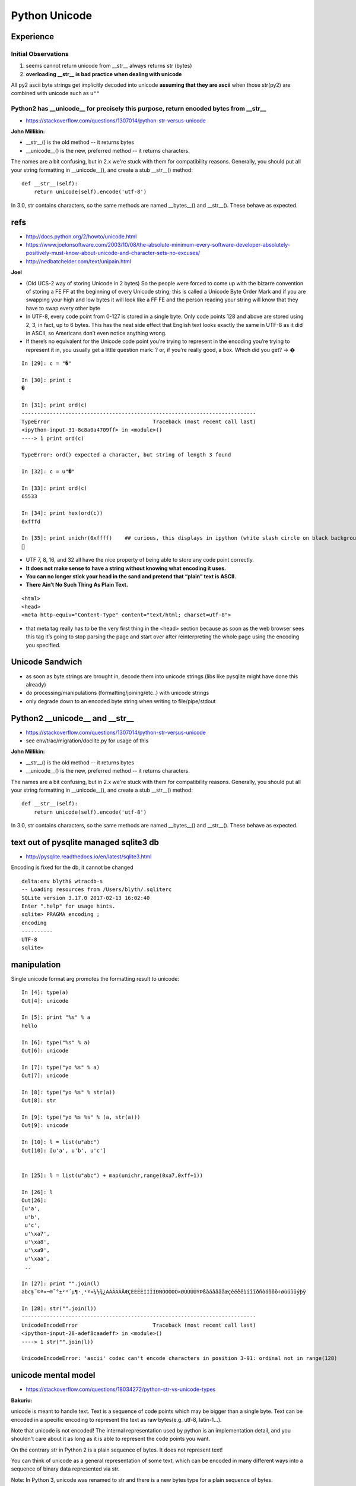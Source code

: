 Python Unicode
=================

Experience
------------

Initial Observations
~~~~~~~~~~~~~~~~~~~~~~~

1. seems cannot return unicode from __str__ always returns str (bytes)
2. **overloading __str__ is bad practice when dealing with unicode**

All py2 ascii byte strings get implicitly decoded into unicode 
**assuming that they are ascii** when those str(py2) 
are combined with unicode such as ``u""``


Python2 has __unicode__ for precisely this purpose, return encoded bytes from __str__
~~~~~~~~~~~~~~~~~~~~~~~~~~~~~~~~~~~~~~~~~~~~~~~~~~~~~~~~~~~~~~~~~~~~~~~~~~~~~~~~~~~~~~~~

* https://stackoverflow.com/questions/1307014/python-str-versus-unicode


**John Millikin:**

* __str__() is the old method -- it returns bytes
* __unicode__() is the new, preferred method -- it returns characters. 

The names are a bit confusing, but in 2.x we're stuck with them for compatibility reasons. 
Generally, you should put all your string formatting in __unicode__(), and create a stub __str__() method:

::

    def __str__(self):
        return unicode(self).encode('utf-8')

In 3.0, str contains characters, so the same methods are 
named __bytes__() and __str__(). These behave as expected.



refs
------

* http://docs.python.org/2/howto/unicode.html
* https://www.joelonsoftware.com/2003/10/08/the-absolute-minimum-every-software-developer-absolutely-positively-must-know-about-unicode-and-character-sets-no-excuses/
* http://nedbatchelder.com/text/unipain.html


**Joel**

* (Old UCS-2 way of storing Unicode in 2 bytes)
  So the people were forced to come up with the bizarre convention of storing a
  FE FF at the beginning of every Unicode string; this is called a Unicode Byte
  Order Mark and if you are swapping your high and low bytes it will look like a
  FF FE and the person reading your string will know that they have to swap every
  other byte

* In UTF-8, every code point from 0-127 is stored in a single byte. Only code
  points 128 and above are stored using 2, 3, in fact, up to 6 bytes.
  This has the neat side effect that English text looks exactly the same in UTF-8
  as it did in ASCII, so Americans don’t even notice anything wrong. 

* If there’s no equivalent for the Unicode code point you’re trying to represent
  in the encoding you’re trying to represent it in, you usually get a little
  question mark: ? or, if you’re really good, a box. Which did you get? -> �

::

    In [29]: c = "�"

    In [30]: print c
    �

    In [31]: print ord(c)
    ---------------------------------------------------------------------------
    TypeError                                 Traceback (most recent call last)
    <ipython-input-31-8c8a0a4709ff> in <module>()
    ----> 1 print ord(c)

    TypeError: ord() expected a character, but string of length 3 found

    In [32]: c = u"�"

    In [33]: print ord(c)
    65533

    In [34]: print hex(ord(c))
    0xfffd

    In [35]: print unichr(0xffff)    ## curious, this displays in ipython (white slash circle on black background) but cannot copy/paste into vim
    ￿



* UTF 7, 8, 16, and 32 all have the nice property of being able to store any code point correctly.

* **It does not make sense to have a string without knowing what encoding it uses.**

* **You can no longer stick your head in the sand and pretend that “plain” text is ASCII.**

* **There Ain’t No Such Thing As Plain Text.**


::

    <html>
    <head>
    <meta http-equiv="Content-Type" content="text/html; charset=utf-8">


* that meta tag really has to be the very first thing in the <head> section
  because as soon as the web browser sees this tag it’s going to stop parsing the
  page and start over after reinterpreting the whole page using the encoding you
  specified.


Unicode Sandwich
------------------

* as soon as byte strings are brought in, decode them into unicode strings (libs like pysqlite might have done this already)
* do processing/manipulations (formatting/joining/etc..) with unicode strings
* only degrade down to an encoded byte string when writing to file/pipe/stdout
         

Python2 __unicode__ and __str__
----------------------------------

* https://stackoverflow.com/questions/1307014/python-str-versus-unicode
* see env/trac/migration/doclite.py for usage of this 

**John Millikin:**

* __str__() is the old method -- it returns bytes
* __unicode__() is the new, preferred method -- it returns characters. 

The names are a bit confusing, but in 2.x we're stuck with them for compatibility reasons. 
Generally, you should put all your string formatting in __unicode__(), and create a stub __str__() method:

::

    def __str__(self):
        return unicode(self).encode('utf-8')

In 3.0, str contains characters, so the same methods are 
named __bytes__() and __str__(). These behave as expected.

 

text out of pysqlite managed sqlite3 db
------------------------------------------

* http://pysqlite.readthedocs.io/en/latest/sqlite3.html

Encoding is fixed for the db, it cannot be changed

::

    delta:env blyth$ wtracdb-s
    -- Loading resources from /Users/blyth/.sqliterc
    SQLite version 3.17.0 2017-02-13 16:02:40
    Enter ".help" for usage hints.
    sqlite> PRAGMA encoding ; 
    encoding  
    ----------
    UTF-8     
    sqlite> 



manipulation
--------------


Single unicode format arg promotes the formatting result to unicode::

    In [4]: type(a)
    Out[4]: unicode

    In [5]: print "%s" % a
    hello

    In [6]: type("%s" % a)
    Out[6]: unicode

    In [7]: type("yo %s" % a)
    Out[7]: unicode

    In [8]: type("yo %s" % str(a))
    Out[8]: str

    In [9]: type("yo %s %s" % (a, str(a)))
    Out[9]: unicode

    In [10]: l = list(u"abc")
    Out[10]: [u'a', u'b', u'c']


    In [25]: l = list(u"abc") + map(unichr,range(0xa7,0xff+1))

    In [26]: l
    Out[26]: 
    [u'a',
     u'b',
     u'c',
     u'\xa7',
     u'\xa8',
     u'\xa9',
     u'\xaa',
     ..

    In [27]: print "".join(l)
    abc§¨©ª«¬­®¯°±²³´µ¶·¸¹º»¼½¾¿ÀÁÂÃÄÅÆÇÈÉÊËÌÍÎÏÐÑÒÓÔÕÖ×ØÙÚÛÜÝÞßàáâãäåæçèéêëìíîïðñòóôõö÷øùúûüýþÿ

    In [28]: str("".join(l))
    ---------------------------------------------------------------------------
    UnicodeEncodeError                        Traceback (most recent call last)
    <ipython-input-28-adef8caadeff> in <module>()
    ----> 1 str("".join(l))

    UnicodeEncodeError: 'ascii' codec can't encode characters in position 3-91: ordinal not in range(128)





unicode mental model
---------------------

* https://stackoverflow.com/questions/18034272/python-str-vs-unicode-types

**Bakuriu:**

unicode is meant to handle text. Text is a sequence of code points which may be
bigger than a single byte. Text can be encoded in a specific encoding to
represent the text as raw bytes(e.g. utf-8, latin-1...).

Note that unicode is not encoded! The internal representation used by python is
an implementation detail, and you shouldn't care about it as long as it is able
to represent the code points you want.

On the contrary str in Python 2 is a plain sequence of bytes. It does not
represent text!

You can think of unicode as a general representation of some text, which can be
encoded in many different ways into a sequence of binary data represented via
str.

Note: In Python 3, unicode was renamed to str and there is a new bytes type for
a plain sequence of bytes.

Some differences that you can see between python 2 and 3::

    >>> len(u'à')  # a single code point
    1
    >>> len('à')   # by default utf-8 -> takes two bytes
    2
    >>> len(u'à'.encode('utf-8'))
    2
    >>> len(u'à'.encode('latin1'))  # in latin1 it takes one byte
    1
    >>> print u'à'.encode('utf-8')  # terminal encoding is utf-8
    à
    >>> print u'à'.encode('latin1') # it cannot understand the latin1 byte
    �


Note that using str you have a lower-level control on the single bytes of a
specific encoding representation, while using unicode you can only control at
the code-point level. For example you can do:

::

    >>> 'àèìòù'
    '\xc3\xa0\xc3\xa8\xc3\xac\xc3\xb2\xc3\xb9'
    >>> print 'àèìòù'.replace('\xa8', '')
    à�ìòù

What before was valid UTF-8, isn't anymore. Using a unicode string you cannot
operate in such a way that the resulting string isn't valid unicode text. You
can remove a code point, replace a code point with a different code point etc.
but you cannot mess with the internal representation.



handling unicode in python
-----------------------------

* http://www.utf8-chartable.de/unicode-utf8-table.pl?start=128&number=128&names=-&utf8=0x
* https://docs.python.org/2/howto/unicode.html 


::

    In [49]: for _ in range(0xa0,0xff+1):print "%4s " % hex(_), unichr(_)*100
    0xa0                                                                                                      
    0xa1  ¡¡¡¡¡¡¡¡¡¡¡¡¡¡¡¡¡¡¡¡¡¡¡¡¡¡¡¡¡¡¡¡¡¡¡¡¡¡¡¡¡¡¡¡¡¡¡¡¡¡¡¡¡¡¡¡¡¡¡¡¡¡¡¡¡¡¡¡¡¡¡¡¡¡¡¡¡¡¡¡¡¡¡¡¡¡¡¡¡¡¡¡¡¡¡¡¡¡¡¡
    0xa2  ¢¢¢¢¢¢¢¢¢¢¢¢¢¢¢¢¢¢¢¢¢¢¢¢¢¢¢¢¢¢¢¢¢¢¢¢¢¢¢¢¢¢¢¢¢¢¢¢¢¢¢¢¢¢¢¢¢¢¢¢¢¢¢¢¢¢¢¢¢¢¢¢¢¢¢¢¢¢¢¢¢¢¢¢¢¢¢¢¢¢¢¢¢¢¢¢¢¢¢¢
    0xa3  ££££££££££££££££££££££££££££££££££££££££££££££££££££££££££££££££££££££££££££££££££££££££££££££££££££
    0xa4  ¤¤¤¤¤¤¤¤¤¤¤¤¤¤¤¤¤¤¤¤¤¤¤¤¤¤¤¤¤¤¤¤¤¤¤¤¤¤¤¤¤¤¤¤¤¤¤¤¤¤¤¤¤¤¤¤¤¤¤¤¤¤¤¤¤¤¤¤¤¤¤¤¤¤¤¤¤¤¤¤¤¤¤¤¤¤¤¤¤¤¤¤¤¤¤¤¤¤¤¤
    0xa5  ¥¥¥¥¥¥¥¥¥¥¥¥¥¥¥¥¥¥¥¥¥¥¥¥¥¥¥¥¥¥¥¥¥¥¥¥¥¥¥¥¥¥¥¥¥¥¥¥¥¥¥¥¥¥¥¥¥¥¥¥¥¥¥¥¥¥¥¥¥¥¥¥¥¥¥¥¥¥¥¥¥¥¥¥¥¥¥¥¥¥¥¥¥¥¥¥¥¥¥¥
    0xa6  ¦¦¦¦¦¦¦¦¦¦¦¦¦¦¦¦¦¦¦¦¦¦¦¦¦¦¦¦¦¦¦¦¦¦¦¦¦¦¦¦¦¦¦¦¦¦¦¦¦¦¦¦¦¦¦¦¦¦¦¦¦¦¦¦¦¦¦¦¦¦¦¦¦¦¦¦¦¦¦¦¦¦¦¦¦¦¦¦¦¦¦¦¦¦¦¦¦¦¦¦
    0xa7  §§§§§§§§§§§§§§§§§§§§§§§§§§§§§§§§§§§§§§§§§§§§§§§§§§§§§§§§§§§§§§§§§§§§§§§§§§§§§§§§§§§§§§§§§§§§§§§§§§§§
    0xa8  ¨¨¨¨¨¨¨¨¨¨¨¨¨¨¨¨¨¨¨¨¨¨¨¨¨¨¨¨¨¨¨¨¨¨¨¨¨¨¨¨¨¨¨¨¨¨¨¨¨¨¨¨¨¨¨¨¨¨¨¨¨¨¨¨¨¨¨¨¨¨¨¨¨¨¨¨¨¨¨¨¨¨¨¨¨¨¨¨¨¨¨¨¨¨¨¨¨¨¨¨
    0xa9  ©©©©©©©©©©©©©©©©©©©©©©©©©©©©©©©©©©©©©©©©©©©©©©©©©©©©©©©©©©©©©©©©©©©©©©©©©©©©©©©©©©©©©©©©©©©©©©©©©©©©
    0xaa  ªªªªªªªªªªªªªªªªªªªªªªªªªªªªªªªªªªªªªªªªªªªªªªªªªªªªªªªªªªªªªªªªªªªªªªªªªªªªªªªªªªªªªªªªªªªªªªªªªªªª
    0xab  ««««««««««««««««««««««««««««««««««««««««««««««««««««««««««««««««««««««««««««««««««««««««««««««««««««
    0xac  ¬¬¬¬¬¬¬¬¬¬¬¬¬¬¬¬¬¬¬¬¬¬¬¬¬¬¬¬¬¬¬¬¬¬¬¬¬¬¬¬¬¬¬¬¬¬¬¬¬¬¬¬¬¬¬¬¬¬¬¬¬¬¬¬¬¬¬¬¬¬¬¬¬¬¬¬¬¬¬¬¬¬¬¬¬¬¬¬¬¬¬¬¬¬¬¬¬¬¬¬
    0xad  ­­­­­­­­­­­­­­­­­­­­­­­­­­­­­­­­­­­­­­­­­­­­­­­­­­­­­­­­­­­­­­­­­­­­­­­­­­­­­­­­­­­­­­­­­­­­­­­­­­­­
    0xae  ®®®®®®®®®®®®®®®®®®®®®®®®®®®®®®®®®®®®®®®®®®®®®®®®®®®®®®®®®®®®®®®®®®®®®®®®®®®®®®®®®®®®®®®®®®®®®®®®®®®®
    0xaf  ¯¯¯¯¯¯¯¯¯¯¯¯¯¯¯¯¯¯¯¯¯¯¯¯¯¯¯¯¯¯¯¯¯¯¯¯¯¯¯¯¯¯¯¯¯¯¯¯¯¯¯¯¯¯¯¯¯¯¯¯¯¯¯¯¯¯¯¯¯¯¯¯¯¯¯¯¯¯¯¯¯¯¯¯¯¯¯¯¯¯¯¯¯¯¯¯¯¯¯¯
    0xb0  °°°°°°°°°°°°°°°°°°°°°°°°°°°°°°°°°°°°°°°°°°°°°°°°°°°°°°°°°°°°°°°°°°°°°°°°°°°°°°°°°°°°°°°°°°°°°°°°°°°°
    0xb1  ±±±±±±±±±±±±±±±±±±±±±±±±±±±±±±±±±±±±±±±±±±±±±±±±±±±±±±±±±±±±±±±±±±±±±±±±±±±±±±±±±±±±±±±±±±±±±±±±±±±±
    0xb2  ²²²²²²²²²²²²²²²²²²²²²²²²²²²²²²²²²²²²²²²²²²²²²²²²²²²²²²²²²²²²²²²²²²²²²²²²²²²²²²²²²²²²²²²²²²²²²²²²²²²²
    0xb3  ³³³³³³³³³³³³³³³³³³³³³³³³³³³³³³³³³³³³³³³³³³³³³³³³³³³³³³³³³³³³³³³³³³³³³³³³³³³³³³³³³³³³³³³³³³³³³³³³³³³³
    0xb4  ´´´´´´´´´´´´´´´´´´´´´´´´´´´´´´´´´´´´´´´´´´´´´´´´´´´´´´´´´´´´´´´´´´´´´´´´´´´´´´´´´´´´´´´´´´´´´´´´´´´´
    0xb5  µµµµµµµµµµµµµµµµµµµµµµµµµµµµµµµµµµµµµµµµµµµµµµµµµµµµµµµµµµµµµµµµµµµµµµµµµµµµµµµµµµµµµµµµµµµµµµµµµµµµ
    0xb6  ¶¶¶¶¶¶¶¶¶¶¶¶¶¶¶¶¶¶¶¶¶¶¶¶¶¶¶¶¶¶¶¶¶¶¶¶¶¶¶¶¶¶¶¶¶¶¶¶¶¶¶¶¶¶¶¶¶¶¶¶¶¶¶¶¶¶¶¶¶¶¶¶¶¶¶¶¶¶¶¶¶¶¶¶¶¶¶¶¶¶¶¶¶¶¶¶¶¶¶¶
    0xb7  ····································································································
    0xb8  ¸¸¸¸¸¸¸¸¸¸¸¸¸¸¸¸¸¸¸¸¸¸¸¸¸¸¸¸¸¸¸¸¸¸¸¸¸¸¸¸¸¸¸¸¸¸¸¸¸¸¸¸¸¸¸¸¸¸¸¸¸¸¸¸¸¸¸¸¸¸¸¸¸¸¸¸¸¸¸¸¸¸¸¸¸¸¸¸¸¸¸¸¸¸¸¸¸¸¸¸
    0xb9  ¹¹¹¹¹¹¹¹¹¹¹¹¹¹¹¹¹¹¹¹¹¹¹¹¹¹¹¹¹¹¹¹¹¹¹¹¹¹¹¹¹¹¹¹¹¹¹¹¹¹¹¹¹¹¹¹¹¹¹¹¹¹¹¹¹¹¹¹¹¹¹¹¹¹¹¹¹¹¹¹¹¹¹¹¹¹¹¹¹¹¹¹¹¹¹¹¹¹¹¹
    0xba  ºººººººººººººººººººººººººººººººººººººººººººººººººººººººººººººººººººººººººººººººººººººººººººººººººººº
    0xbb  »»»»»»»»»»»»»»»»»»»»»»»»»»»»»»»»»»»»»»»»»»»»»»»»»»»»»»»»»»»»»»»»»»»»»»»»»»»»»»»»»»»»»»»»»»»»»»»»»»»»
    0xbc  ¼¼¼¼¼¼¼¼¼¼¼¼¼¼¼¼¼¼¼¼¼¼¼¼¼¼¼¼¼¼¼¼¼¼¼¼¼¼¼¼¼¼¼¼¼¼¼¼¼¼¼¼¼¼¼¼¼¼¼¼¼¼¼¼¼¼¼¼¼¼¼¼¼¼¼¼¼¼¼¼¼¼¼¼¼¼¼¼¼¼¼¼¼¼¼¼¼¼¼¼
    0xbd  ½½½½½½½½½½½½½½½½½½½½½½½½½½½½½½½½½½½½½½½½½½½½½½½½½½½½½½½½½½½½½½½½½½½½½½½½½½½½½½½½½½½½½½½½½½½½½½½½½½½½
    0xbe  ¾¾¾¾¾¾¾¾¾¾¾¾¾¾¾¾¾¾¾¾¾¾¾¾¾¾¾¾¾¾¾¾¾¾¾¾¾¾¾¾¾¾¾¾¾¾¾¾¾¾¾¾¾¾¾¾¾¾¾¾¾¾¾¾¾¾¾¾¾¾¾¾¾¾¾¾¾¾¾¾¾¾¾¾¾¾¾¾¾¾¾¾¾¾¾¾¾¾¾¾
    0xbf  ¿¿¿¿¿¿¿¿¿¿¿¿¿¿¿¿¿¿¿¿¿¿¿¿¿¿¿¿¿¿¿¿¿¿¿¿¿¿¿¿¿¿¿¿¿¿¿¿¿¿¿¿¿¿¿¿¿¿¿¿¿¿¿¿¿¿¿¿¿¿¿¿¿¿¿¿¿¿¿¿¿¿¿¿¿¿¿¿¿¿¿¿¿¿¿¿¿¿¿¿
    0xc0  ÀÀÀÀÀÀÀÀÀÀÀÀÀÀÀÀÀÀÀÀÀÀÀÀÀÀÀÀÀÀÀÀÀÀÀÀÀÀÀÀÀÀÀÀÀÀÀÀÀÀÀÀÀÀÀÀÀÀÀÀÀÀÀÀÀÀÀÀÀÀÀÀÀÀÀÀÀÀÀÀÀÀÀÀÀÀÀÀÀÀÀÀÀÀÀÀÀÀÀÀ
    0xc1  ÁÁÁÁÁÁÁÁÁÁÁÁÁÁÁÁÁÁÁÁÁÁÁÁÁÁÁÁÁÁÁÁÁÁÁÁÁÁÁÁÁÁÁÁÁÁÁÁÁÁÁÁÁÁÁÁÁÁÁÁÁÁÁÁÁÁÁÁÁÁÁÁÁÁÁÁÁÁÁÁÁÁÁÁÁÁÁÁÁÁÁÁÁÁÁÁÁÁÁÁ
    0xc2  ÂÂÂÂÂÂÂÂÂÂÂÂÂÂÂÂÂÂÂÂÂÂÂÂÂÂÂÂÂÂÂÂÂÂÂÂÂÂÂÂÂÂÂÂÂÂÂÂÂÂÂÂÂÂÂÂÂÂÂÂÂÂÂÂÂÂÂÂÂÂÂÂÂÂÂÂÂÂÂÂÂÂÂÂÂÂÂÂÂÂÂÂÂÂÂÂÂÂÂÂ
    0xc3  ÃÃÃÃÃÃÃÃÃÃÃÃÃÃÃÃÃÃÃÃÃÃÃÃÃÃÃÃÃÃÃÃÃÃÃÃÃÃÃÃÃÃÃÃÃÃÃÃÃÃÃÃÃÃÃÃÃÃÃÃÃÃÃÃÃÃÃÃÃÃÃÃÃÃÃÃÃÃÃÃÃÃÃÃÃÃÃÃÃÃÃÃÃÃÃÃÃÃÃÃ
    0xc4  ÄÄÄÄÄÄÄÄÄÄÄÄÄÄÄÄÄÄÄÄÄÄÄÄÄÄÄÄÄÄÄÄÄÄÄÄÄÄÄÄÄÄÄÄÄÄÄÄÄÄÄÄÄÄÄÄÄÄÄÄÄÄÄÄÄÄÄÄÄÄÄÄÄÄÄÄÄÄÄÄÄÄÄÄÄÄÄÄÄÄÄÄÄÄÄÄÄÄÄÄ
    0xc5  ÅÅÅÅÅÅÅÅÅÅÅÅÅÅÅÅÅÅÅÅÅÅÅÅÅÅÅÅÅÅÅÅÅÅÅÅÅÅÅÅÅÅÅÅÅÅÅÅÅÅÅÅÅÅÅÅÅÅÅÅÅÅÅÅÅÅÅÅÅÅÅÅÅÅÅÅÅÅÅÅÅÅÅÅÅÅÅÅÅÅÅÅÅÅÅÅÅÅÅÅ
    0xc6  ÆÆÆÆÆÆÆÆÆÆÆÆÆÆÆÆÆÆÆÆÆÆÆÆÆÆÆÆÆÆÆÆÆÆÆÆÆÆÆÆÆÆÆÆÆÆÆÆÆÆÆÆÆÆÆÆÆÆÆÆÆÆÆÆÆÆÆÆÆÆÆÆÆÆÆÆÆÆÆÆÆÆÆÆÆÆÆÆÆÆÆÆÆÆÆÆÆÆÆÆ
    0xc7  ÇÇÇÇÇÇÇÇÇÇÇÇÇÇÇÇÇÇÇÇÇÇÇÇÇÇÇÇÇÇÇÇÇÇÇÇÇÇÇÇÇÇÇÇÇÇÇÇÇÇÇÇÇÇÇÇÇÇÇÇÇÇÇÇÇÇÇÇÇÇÇÇÇÇÇÇÇÇÇÇÇÇÇÇÇÇÇÇÇÇÇÇÇÇÇÇÇÇÇÇ
    0xc8  ÈÈÈÈÈÈÈÈÈÈÈÈÈÈÈÈÈÈÈÈÈÈÈÈÈÈÈÈÈÈÈÈÈÈÈÈÈÈÈÈÈÈÈÈÈÈÈÈÈÈÈÈÈÈÈÈÈÈÈÈÈÈÈÈÈÈÈÈÈÈÈÈÈÈÈÈÈÈÈÈÈÈÈÈÈÈÈÈÈÈÈÈÈÈÈÈÈÈÈÈ
    0xc9  ÉÉÉÉÉÉÉÉÉÉÉÉÉÉÉÉÉÉÉÉÉÉÉÉÉÉÉÉÉÉÉÉÉÉÉÉÉÉÉÉÉÉÉÉÉÉÉÉÉÉÉÉÉÉÉÉÉÉÉÉÉÉÉÉÉÉÉÉÉÉÉÉÉÉÉÉÉÉÉÉÉÉÉÉÉÉÉÉÉÉÉÉÉÉÉÉÉÉÉÉ
    0xca  ÊÊÊÊÊÊÊÊÊÊÊÊÊÊÊÊÊÊÊÊÊÊÊÊÊÊÊÊÊÊÊÊÊÊÊÊÊÊÊÊÊÊÊÊÊÊÊÊÊÊÊÊÊÊÊÊÊÊÊÊÊÊÊÊÊÊÊÊÊÊÊÊÊÊÊÊÊÊÊÊÊÊÊÊÊÊÊÊÊÊÊÊÊÊÊÊÊÊÊÊ
    0xcb  ËËËËËËËËËËËËËËËËËËËËËËËËËËËËËËËËËËËËËËËËËËËËËËËËËËËËËËËËËËËËËËËËËËËËËËËËËËËËËËËËËËËËËËËËËËËËËËËËËËËË
    0xcc  ÌÌÌÌÌÌÌÌÌÌÌÌÌÌÌÌÌÌÌÌÌÌÌÌÌÌÌÌÌÌÌÌÌÌÌÌÌÌÌÌÌÌÌÌÌÌÌÌÌÌÌÌÌÌÌÌÌÌÌÌÌÌÌÌÌÌÌÌÌÌÌÌÌÌÌÌÌÌÌÌÌÌÌÌÌÌÌÌÌÌÌÌÌÌÌÌÌÌÌÌ
    0xcd  ÍÍÍÍÍÍÍÍÍÍÍÍÍÍÍÍÍÍÍÍÍÍÍÍÍÍÍÍÍÍÍÍÍÍÍÍÍÍÍÍÍÍÍÍÍÍÍÍÍÍÍÍÍÍÍÍÍÍÍÍÍÍÍÍÍÍÍÍÍÍÍÍÍÍÍÍÍÍÍÍÍÍÍÍÍÍÍÍÍÍÍÍÍÍÍÍÍÍÍÍ
    0xce  ÎÎÎÎÎÎÎÎÎÎÎÎÎÎÎÎÎÎÎÎÎÎÎÎÎÎÎÎÎÎÎÎÎÎÎÎÎÎÎÎÎÎÎÎÎÎÎÎÎÎÎÎÎÎÎÎÎÎÎÎÎÎÎÎÎÎÎÎÎÎÎÎÎÎÎÎÎÎÎÎÎÎÎÎÎÎÎÎÎÎÎÎÎÎÎÎÎÎÎÎ
    0xcf  ÏÏÏÏÏÏÏÏÏÏÏÏÏÏÏÏÏÏÏÏÏÏÏÏÏÏÏÏÏÏÏÏÏÏÏÏÏÏÏÏÏÏÏÏÏÏÏÏÏÏÏÏÏÏÏÏÏÏÏÏÏÏÏÏÏÏÏÏÏÏÏÏÏÏÏÏÏÏÏÏÏÏÏÏÏÏÏÏÏÏÏÏÏÏÏÏÏÏÏÏ
    0xd0  ÐÐÐÐÐÐÐÐÐÐÐÐÐÐÐÐÐÐÐÐÐÐÐÐÐÐÐÐÐÐÐÐÐÐÐÐÐÐÐÐÐÐÐÐÐÐÐÐÐÐÐÐÐÐÐÐÐÐÐÐÐÐÐÐÐÐÐÐÐÐÐÐÐÐÐÐÐÐÐÐÐÐÐÐÐÐÐÐÐÐÐÐÐÐÐÐÐÐÐÐ
    0xd1  ÑÑÑÑÑÑÑÑÑÑÑÑÑÑÑÑÑÑÑÑÑÑÑÑÑÑÑÑÑÑÑÑÑÑÑÑÑÑÑÑÑÑÑÑÑÑÑÑÑÑÑÑÑÑÑÑÑÑÑÑÑÑÑÑÑÑÑÑÑÑÑÑÑÑÑÑÑÑÑÑÑÑÑÑÑÑÑÑÑÑÑÑÑÑÑÑÑÑÑÑ
    0xd2  ÒÒÒÒÒÒÒÒÒÒÒÒÒÒÒÒÒÒÒÒÒÒÒÒÒÒÒÒÒÒÒÒÒÒÒÒÒÒÒÒÒÒÒÒÒÒÒÒÒÒÒÒÒÒÒÒÒÒÒÒÒÒÒÒÒÒÒÒÒÒÒÒÒÒÒÒÒÒÒÒÒÒÒÒÒÒÒÒÒÒÒÒÒÒÒÒÒÒÒÒ
    0xd3  ÓÓÓÓÓÓÓÓÓÓÓÓÓÓÓÓÓÓÓÓÓÓÓÓÓÓÓÓÓÓÓÓÓÓÓÓÓÓÓÓÓÓÓÓÓÓÓÓÓÓÓÓÓÓÓÓÓÓÓÓÓÓÓÓÓÓÓÓÓÓÓÓÓÓÓÓÓÓÓÓÓÓÓÓÓÓÓÓÓÓÓÓÓÓÓÓÓÓÓÓ
    0xd4  ÔÔÔÔÔÔÔÔÔÔÔÔÔÔÔÔÔÔÔÔÔÔÔÔÔÔÔÔÔÔÔÔÔÔÔÔÔÔÔÔÔÔÔÔÔÔÔÔÔÔÔÔÔÔÔÔÔÔÔÔÔÔÔÔÔÔÔÔÔÔÔÔÔÔÔÔÔÔÔÔÔÔÔÔÔÔÔÔÔÔÔÔÔÔÔÔÔÔÔÔ
    0xd5  ÕÕÕÕÕÕÕÕÕÕÕÕÕÕÕÕÕÕÕÕÕÕÕÕÕÕÕÕÕÕÕÕÕÕÕÕÕÕÕÕÕÕÕÕÕÕÕÕÕÕÕÕÕÕÕÕÕÕÕÕÕÕÕÕÕÕÕÕÕÕÕÕÕÕÕÕÕÕÕÕÕÕÕÕÕÕÕÕÕÕÕÕÕÕÕÕÕÕÕÕ
    0xd6  ÖÖÖÖÖÖÖÖÖÖÖÖÖÖÖÖÖÖÖÖÖÖÖÖÖÖÖÖÖÖÖÖÖÖÖÖÖÖÖÖÖÖÖÖÖÖÖÖÖÖÖÖÖÖÖÖÖÖÖÖÖÖÖÖÖÖÖÖÖÖÖÖÖÖÖÖÖÖÖÖÖÖÖÖÖÖÖÖÖÖÖÖÖÖÖÖÖÖÖÖ
    0xd7  ××××××××××××××××××××××××××××××××××××××××××××××××××××××××××××××××××××××××××××××××××××××××××××××××××××
    0xd8  ØØØØØØØØØØØØØØØØØØØØØØØØØØØØØØØØØØØØØØØØØØØØØØØØØØØØØØØØØØØØØØØØØØØØØØØØØØØØØØØØØØØØØØØØØØØØØØØØØØØØ
    0xd9  ÙÙÙÙÙÙÙÙÙÙÙÙÙÙÙÙÙÙÙÙÙÙÙÙÙÙÙÙÙÙÙÙÙÙÙÙÙÙÙÙÙÙÙÙÙÙÙÙÙÙÙÙÙÙÙÙÙÙÙÙÙÙÙÙÙÙÙÙÙÙÙÙÙÙÙÙÙÙÙÙÙÙÙÙÙÙÙÙÙÙÙÙÙÙÙÙÙÙÙÙ
    0xda  ÚÚÚÚÚÚÚÚÚÚÚÚÚÚÚÚÚÚÚÚÚÚÚÚÚÚÚÚÚÚÚÚÚÚÚÚÚÚÚÚÚÚÚÚÚÚÚÚÚÚÚÚÚÚÚÚÚÚÚÚÚÚÚÚÚÚÚÚÚÚÚÚÚÚÚÚÚÚÚÚÚÚÚÚÚÚÚÚÚÚÚÚÚÚÚÚÚÚÚÚ
    0xdb  ÛÛÛÛÛÛÛÛÛÛÛÛÛÛÛÛÛÛÛÛÛÛÛÛÛÛÛÛÛÛÛÛÛÛÛÛÛÛÛÛÛÛÛÛÛÛÛÛÛÛÛÛÛÛÛÛÛÛÛÛÛÛÛÛÛÛÛÛÛÛÛÛÛÛÛÛÛÛÛÛÛÛÛÛÛÛÛÛÛÛÛÛÛÛÛÛÛÛÛÛ
    0xdc  ÜÜÜÜÜÜÜÜÜÜÜÜÜÜÜÜÜÜÜÜÜÜÜÜÜÜÜÜÜÜÜÜÜÜÜÜÜÜÜÜÜÜÜÜÜÜÜÜÜÜÜÜÜÜÜÜÜÜÜÜÜÜÜÜÜÜÜÜÜÜÜÜÜÜÜÜÜÜÜÜÜÜÜÜÜÜÜÜÜÜÜÜÜÜÜÜÜÜÜÜ
    0xdd  ÝÝÝÝÝÝÝÝÝÝÝÝÝÝÝÝÝÝÝÝÝÝÝÝÝÝÝÝÝÝÝÝÝÝÝÝÝÝÝÝÝÝÝÝÝÝÝÝÝÝÝÝÝÝÝÝÝÝÝÝÝÝÝÝÝÝÝÝÝÝÝÝÝÝÝÝÝÝÝÝÝÝÝÝÝÝÝÝÝÝÝÝÝÝÝÝÝÝÝÝ
    0xde  ÞÞÞÞÞÞÞÞÞÞÞÞÞÞÞÞÞÞÞÞÞÞÞÞÞÞÞÞÞÞÞÞÞÞÞÞÞÞÞÞÞÞÞÞÞÞÞÞÞÞÞÞÞÞÞÞÞÞÞÞÞÞÞÞÞÞÞÞÞÞÞÞÞÞÞÞÞÞÞÞÞÞÞÞÞÞÞÞÞÞÞÞÞÞÞÞÞÞÞÞ
    0xdf  ßßßßßßßßßßßßßßßßßßßßßßßßßßßßßßßßßßßßßßßßßßßßßßßßßßßßßßßßßßßßßßßßßßßßßßßßßßßßßßßßßßßßßßßßßßßßßßßßßßßß
    0xe0  àààààààààààààààààààààààààààààààààààààààààààààààààààààààààààààààààààààààààààààààààààààààààààààààààààà
    0xe1  áááááááááááááááááááááááááááááááááááááááááááááááááááááááááááááááááááááááááááááááááááááááááááááááááááá
    0xe2  ââââââââââââââââââââââââââââââââââââââââââââââââââââââââââââââââââââââââââââââââââââââââââââââââââââ
    0xe3  ãããããããããããããããããããããããããããããããããããããããããããããããããããããããããããããããããããããããããããããããããããããããããããããããããããã
    0xe4  ääääääääääääääääääääääääääääääääääääääääääääääääääääääääääääääääääääääääääääääääääääääääääääääääääää
    0xe5  åååååååååååååååååååååååååååååååååååååååååååååååååååååååååååååååååååååååååååååååååååååååååååååååååååå
    0xe6  ææææææææææææææææææææææææææææææææææææææææææææææææææææææææææææææææææææææææææææææææææææææææææææææææææææ
    0xe7  çççççççççççççççççççççççççççççççççççççççççççççççççççççççççççççççççççççççççççççççççççççççççççççççççççç
    0xe8  èèèèèèèèèèèèèèèèèèèèèèèèèèèèèèèèèèèèèèèèèèèèèèèèèèèèèèèèèèèèèèèèèèèèèèèèèèèèèèèèèèèèèèèèèèèèèèèèèèèè
    0xe9  éééééééééééééééééééééééééééééééééééééééééééééééééééééééééééééééééééééééééééééééééééééééééééééééééééé
    0xea  êêêêêêêêêêêêêêêêêêêêêêêêêêêêêêêêêêêêêêêêêêêêêêêêêêêêêêêêêêêêêêêêêêêêêêêêêêêêêêêêêêêêêêêêêêêêêêêêêêêê
    0xeb  ëëëëëëëëëëëëëëëëëëëëëëëëëëëëëëëëëëëëëëëëëëëëëëëëëëëëëëëëëëëëëëëëëëëëëëëëëëëëëëëëëëëëëëëëëëëëëëëëëëëë
    0xec  ìììììììììììììììììììììììììììììììììììììììììììììììììììììììììììììììììììììììììììììììììììììììììììììììììììì
    0xed  íííííííííííííííííííííííííííííííííííííííííííííííííííííííííííííííííííííííííííííííííííííííííííííííííííí
    0xee  îîîîîîîîîîîîîîîîîîîîîîîîîîîîîîîîîîîîîîîîîîîîîîîîîîîîîîîîîîîîîîîîîîîîîîîîîîîîîîîîîîîîîîîîîîîîîîîîîîîî
    0xef  ïïïïïïïïïïïïïïïïïïïïïïïïïïïïïïïïïïïïïïïïïïïïïïïïïïïïïïïïïïïïïïïïïïïïïïïïïïïïïïïïïïïïïïïïïïïïïïïïïïïï
    0xf0  ðððððððððððððððððððððððððððððððððððððððððððððððððððððððððððððððððððððððððððððððððððððððððððððððððððð
    0xf1  ññññññññññññññññññññññññññññññññññññññññññññññññññññññññññññññññññññññññññññññññññññññññññññññññññññ
    0xf2  òòòòòòòòòòòòòòòòòòòòòòòòòòòòòòòòòòòòòòòòòòòòòòòòòòòòòòòòòòòòòòòòòòòòòòòòòòòòòòòòòòòòòòòòòòòòòòòòòòòò
    0xf3  óóóóóóóóóóóóóóóóóóóóóóóóóóóóóóóóóóóóóóóóóóóóóóóóóóóóóóóóóóóóóóóóóóóóóóóóóóóóóóóóóóóóóóóóóóóóóóóóóóóó
    0xf4  ôôôôôôôôôôôôôôôôôôôôôôôôôôôôôôôôôôôôôôôôôôôôôôôôôôôôôôôôôôôôôôôôôôôôôôôôôôôôôôôôôôôôôôôôôôôôôôôôôôôô
    0xf5  õõõõõõõõõõõõõõõõõõõõõõõõõõõõõõõõõõõõõõõõõõõõõõõõõõõõõõõõõõõõõõõõõõõõõõõõõõõõõõõõõõõõõõõõõõõõõõõõõõõõ
    0xf6  öööööööööööööööööööööööööööööööööööööööööööööööööööööööööööööööööööööööööööööööööööööööööööööööööööö
    0xf7  ÷÷÷÷÷÷÷÷÷÷÷÷÷÷÷÷÷÷÷÷÷÷÷÷÷÷÷÷÷÷÷÷÷÷÷÷÷÷÷÷÷÷÷÷÷÷÷÷÷÷÷÷÷÷÷÷÷÷÷÷÷÷÷÷÷÷÷÷÷÷÷÷÷÷÷÷÷÷÷÷÷÷÷÷÷÷÷÷÷÷÷÷÷÷÷÷÷÷÷÷
    0xf8  øøøøøøøøøøøøøøøøøøøøøøøøøøøøøøøøøøøøøøøøøøøøøøøøøøøøøøøøøøøøøøøøøøøøøøøøøøøøøøøøøøøøøøøøøøøøøøøøøøøø
    0xf9  ùùùùùùùùùùùùùùùùùùùùùùùùùùùùùùùùùùùùùùùùùùùùùùùùùùùùùùùùùùùùùùùùùùùùùùùùùùùùùùùùùùùùùùùùùùùùùùùùùùùù
    0xfa  úúúúúúúúúúúúúúúúúúúúúúúúúúúúúúúúúúúúúúúúúúúúúúúúúúúúúúúúúúúúúúúúúúúúúúúúúúúúúúúúúúúúúúúúúúúúúúúúúúúú
    0xfb  ûûûûûûûûûûûûûûûûûûûûûûûûûûûûûûûûûûûûûûûûûûûûûûûûûûûûûûûûûûûûûûûûûûûûûûûûûûûûûûûûûûûûûûûûûûûûûûûûûûûû
    0xfc  üüüüüüüüüüüüüüüüüüüüüüüüüüüüüüüüüüüüüüüüüüüüüüüüüüüüüüüüüüüüüüüüüüüüüüüüüüüüüüüüüüüüüüüüüüüüüüüüüüüü
    0xfd  ýýýýýýýýýýýýýýýýýýýýýýýýýýýýýýýýýýýýýýýýýýýýýýýýýýýýýýýýýýýýýýýýýýýýýýýýýýýýýýýýýýýýýýýýýýýýýýýýýýýý
    0xfe  þþþþþþþþþþþþþþþþþþþþþþþþþþþþþþþþþþþþþþþþþþþþþþþþþþþþþþþþþþþþþþþþþþþþþþþþþþþþþþþþþþþþþþþþþþþþþþþþþþþþ
    0xff  ÿÿÿÿÿÿÿÿÿÿÿÿÿÿÿÿÿÿÿÿÿÿÿÿÿÿÿÿÿÿÿÿÿÿÿÿÿÿÿÿÿÿÿÿÿÿÿÿÿÿÿÿÿÿÿÿÿÿÿÿÿÿÿÿÿÿÿÿÿÿÿÿÿÿÿÿÿÿÿÿÿÿÿÿÿÿÿÿÿÿÿÿÿÿÿÿÿÿÿÿ



::

    In [51]: for _ in range(0xc2a0,0xc2ff+1):print "%4s " % hex(_), unichr(_)*50
    0xc2a0  슠슠슠슠슠슠슠슠슠슠슠슠슠슠슠슠슠슠슠슠슠슠슠슠슠슠슠슠슠슠슠슠슠슠슠슠슠슠슠슠슠슠슠슠슠슠슠슠슠슠
    0xc2a1  슡슡슡슡슡슡슡슡슡슡슡슡슡슡슡슡슡슡슡슡슡슡슡슡슡슡슡슡슡슡슡슡슡슡슡슡슡슡슡슡슡슡슡슡슡슡슡슡슡슡
    0xc2a2  슢슢슢슢슢슢슢슢슢슢슢슢슢슢슢슢슢슢슢슢슢슢슢슢슢슢슢슢슢슢슢슢슢슢슢슢슢슢슢슢슢슢슢슢슢슢슢슢슢슢
    0xc2a3  슣슣슣슣슣슣슣슣슣슣슣슣슣슣슣슣슣슣슣슣슣슣슣슣슣슣슣슣슣슣슣슣슣슣슣슣슣슣슣슣슣슣슣슣슣슣슣슣슣슣
    0xc2a4  스스스스스스스스스스스스스스스스스스스스스스스스스스스스스스스스스스스스스스스스스스스스스스스스스스
    0xc2a5  슥슥슥슥슥슥슥슥슥슥슥슥슥슥슥슥슥슥슥슥슥슥슥슥슥슥슥슥슥슥슥슥슥슥슥슥슥슥슥슥슥슥슥슥슥슥슥슥슥슥
    0xc2a6  슦슦슦슦슦슦슦슦슦슦슦슦슦슦슦슦슦슦슦슦슦슦슦슦슦슦슦슦슦슦슦슦슦슦슦슦슦슦슦슦슦슦슦슦슦슦슦슦슦슦
    0xc2a7  슧슧슧슧슧슧슧슧슧슧슧슧슧슧슧슧슧슧슧슧슧슧슧슧슧슧슧슧슧슧슧슧슧슧슧슧슧슧슧슧슧슧슧슧슧슧슧슧슧슧
    0xc2a8  슨슨슨슨슨슨슨슨슨슨슨슨슨슨슨슨슨슨슨슨슨슨슨슨슨슨슨슨슨슨슨슨슨슨슨슨슨슨슨슨슨슨슨슨슨슨슨슨슨슨
    0xc2a9  슩슩슩슩슩슩슩슩슩슩슩슩슩슩슩슩슩슩슩슩슩슩슩슩슩슩슩슩슩슩슩슩슩슩슩슩슩슩슩슩슩슩슩슩슩슩슩슩슩슩
    0xc2aa  슪슪슪슪슪슪슪슪슪슪슪슪슪슪슪슪슪슪슪슪슪슪슪슪슪슪슪슪슪슪슪슪슪슪슪슪슪슪슪슪슪슪슪슪슪슪슪슪슪슪
    0xc2ab  슫슫슫슫슫슫슫슫슫슫슫슫슫슫슫슫슫슫슫슫슫슫슫슫슫슫슫슫슫슫슫슫슫슫슫슫슫슫슫슫슫슫슫슫슫슫슫슫슫슫
    0xc2ac  슬슬슬슬슬슬슬슬슬슬슬슬슬슬슬슬슬슬슬슬슬슬슬슬슬슬슬슬슬슬슬슬슬슬슬슬슬슬슬슬슬슬슬슬슬슬슬슬슬슬
    0xc2ad  슭슭슭슭슭슭슭슭슭슭슭슭슭슭슭슭슭슭슭슭슭슭슭슭슭슭슭슭슭슭슭슭슭슭슭슭슭슭슭슭슭슭슭슭슭슭슭슭슭슭
    0xc2ae  슮슮슮슮슮슮슮슮슮슮슮슮슮슮슮슮슮슮슮슮슮슮슮슮슮슮슮슮슮슮슮슮슮슮슮슮슮슮슮슮슮슮슮슮슮슮슮슮슮슮



::

    In [54]: c = unichr(0xc2a4)

    In [55]: print c
    스
     
    In [56]: ord(c)  
    Out[56]: 49828

    In [57]: ord(c) == 0xc2a4
    Out[57]: True

    In [66]: u8 = c.encode("utf-8")

    In [67]: u16 = c.encode("utf-16")

    In [68]: u32 = c.encode("utf-32")

    In [69]: print u8
    스

    In [70]: print u16
    ????

    In [71]: print u32
    ????


    In [72]: u8.decode("utf-8")
    Out[72]: u'\uc2a4'

    In [73]: u8.decode("utf-8") == c
    Out[73]: True

    In [74]: u16.decode("utf-16") == c
    Out[74]: True

    In [75]: u32.decode("utf-32") == c
    Out[75]: True

    In [76]: c
    Out[76]: u'\uc2a4'

    In [77]: hex(ord(c))
    Out[77]: '0xc2a4'


    In [78]: c2 = u"\U0000c2a4"    # \U escape needs 8 hex digits , \u needs 4 hex digits 

    In [79]: hex(ord(c2))
    Out[79]: '0xc2a4'



